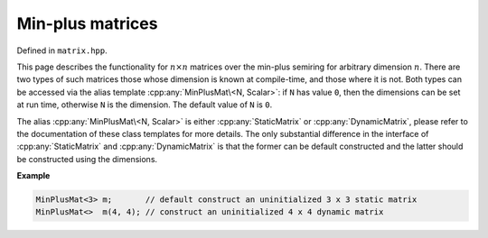 .. Copyright (c) 2020, J. D. Mitchell

   Distributed under the terms of the GPL license version 3.

   The full license is in the file LICENSE, distributed with this software.

Min-plus matrices
=================

Defined in ``matrix.hpp``.

This page describes the functionality for :math:`n \times n`  matrices over the
min-plus semiring for arbitrary dimension :math:`n`. There are two types of
such matrices those whose dimension is known at compile-time, and those where
it is not.  Both types can be accessed via the alias template
:cpp:any:`MinPlusMat\<N, Scalar>`: if ``N`` has value ``0``, then the dimensions
can be set at run time, otherwise ``N`` is the dimension. The default value of
``N`` is ``0``.

The alias :cpp:any:`MinPlusMat\<N, Scalar>` is either :cpp:any:`StaticMatrix` or
:cpp:any:`DynamicMatrix`, please refer to the documentation of these class
templates for more details. The only substantial difference in the interface
of :cpp:any:`StaticMatrix` and :cpp:any:`DynamicMatrix` is that the former can
be default constructed and the latter should be constructed using the
dimensions.

**Example**

.. code-block:: cpp

   MinPlusMat<3> m;       // default construct an uninitialized 3 x 3 static matrix
   MinPlusMat<>  m(4, 4); // construct an uninitialized 4 x 4 dynamic matrix


.. cpp:struct:: template <typename Scalar> \
                MinPlusPlus

    This is a stateless struct with a single call operator of signature:
    ``Scalar operator()(Scalar const x, Scalar const y) const noexcept``
    that returns :math:`x \oplus y` which is defined by

    .. math::

       x\oplus y =
       \begin{cases}
       \min\{x, y\}   & \text{if } x \neq \infty\text{ and }y \neq \infty \\
       \infty & \text{if } x = \infty \text{ or }y = \infty; \\
       \end{cases}

    representing addition in the min-plus semiring.

.. cpp:struct:: template <typename Scalar> \
                MinPlusProd

    This is a stateless struct with a single call operator of signature:
    ``Scalar operator()(Scalar const x, Scalar const y) const noexcept``
    that returns :math:`x \otimes y` which is defined by

    .. math::

       x\otimes y =
       \begin{cases}
       x + y  & \text{if } x \neq \infty\text{ and }y \neq \infty \\
       \infty & \text{if } x = \infty \text{ or }y = \infty; \\
       \end{cases}

    representing multiplication in the min-plus semiring.


.. cpp:struct:: template <typename Scalar> \
                MinPlusZero

    This is a stateless struct with a single call operator of signature:
    ``Scalar operator()() const noexcept`` which returns :math:`\infty`;
    representing the additive identity of the min-plus semiring.


.. cpp:type:: template <typename Scalar>           \
              DynamicMinPlusMat                    \
              = DynamicMatrix<MinPlusPlus<Scalar>, \
                              MinPlusProd<Scalar>, \
                              MinPlusZero<Scalar>, \
                              IntegerZero<Scalar>, \
                              Scalar>

   Alias for the type of dynamic min-plus matrices where the dimensions of the
   matrices can be defined at run time.

   :tparam Scalar:
     The type of the entries in the matrix.


.. cpp:type::  template <size_t R, size_t C, typename Scalar>       \
               StaticMinPlusMat = StaticMatrix<MinPlusPlus<Scalar>, \
                                               MinPlusProd<Scalar>, \
                                               MinPlusZero<Scalar>, \
                                               IntegerZero<Scalar>, \
                                               R,                   \
                                               C,                   \
                                               Scalar>

   Alias for static min-plus matrices whose arithmetic and dimensions are
   defined at compile-time.

   :tparam R: the number of rows.

   :tparam C: the number of columns.

   :tparam Scalar:
     The type of the entries in the matrix.

.. cpp:type:: template <size_t R = 0,                                     \
                        size_t C = R,                                     \
                        Scalar = int>                                     \
              MinPlusMat = std::conditional_t<R == 0 || C == 0,           \
                                          DynamicMinPlusMat<Scalar>,      \
                                          StaticMinPlusMat<R, C, Scalar>>

   Alias template for min-plus matrices.

   :tparam R:
     the number of rows.  A value of ``0`` indicates that the value will be set
     at run time (default: ``0``).

   :tparam C:
     the number of columns.  A value of ``0`` indicates that the value will be
     set at run time (default: ``R``).

   :tparam Scalar:
     The type of the entries in the matrix (default: ``int``).


.. cpp:var:: template <typename T> \
             static constexpr bool IsMinPlusMat

   This variable has value ``true`` if the template parameter ``T`` is the same
   as :cpp:any:`MinPlusMat\<N, Scalar>` for some value of ``N`` and ``Scalar``.
